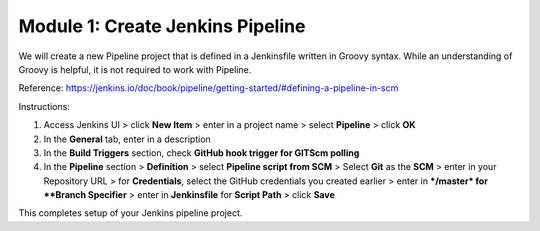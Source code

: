 Module 1: Create Jenkins Pipeline
===========================

We will create a new Pipeline project that is defined in a Jenkinsfile written in Groovy syntax. While an understanding of Groovy is helpful, it is not required to work with Pipeline.

Reference: https://jenkins.io/doc/book/pipeline/getting-started/#defining-a-pipeline-in-scm

Instructions:

#. Access Jenkins UI > click **New Item** > enter in a project name > select **Pipeline** > click **OK**

#. In the **General** tab, enter in a description

#. In the **Build Triggers** section, check **GitHub hook trigger for GITScm polling** 

#. In the **Pipeline** section > **Definition** > select **Pipeline script from SCM** > Select **Git** as the **SCM** > enter in your Repository URL > for **Credentials**, select the GitHub credentials you created earlier > enter in ***/master* for **Branch Specifier** > enter in **Jenkinsfile** for **Script Path**  > click **Save**

This completes setup of your Jenkins pipeline project.